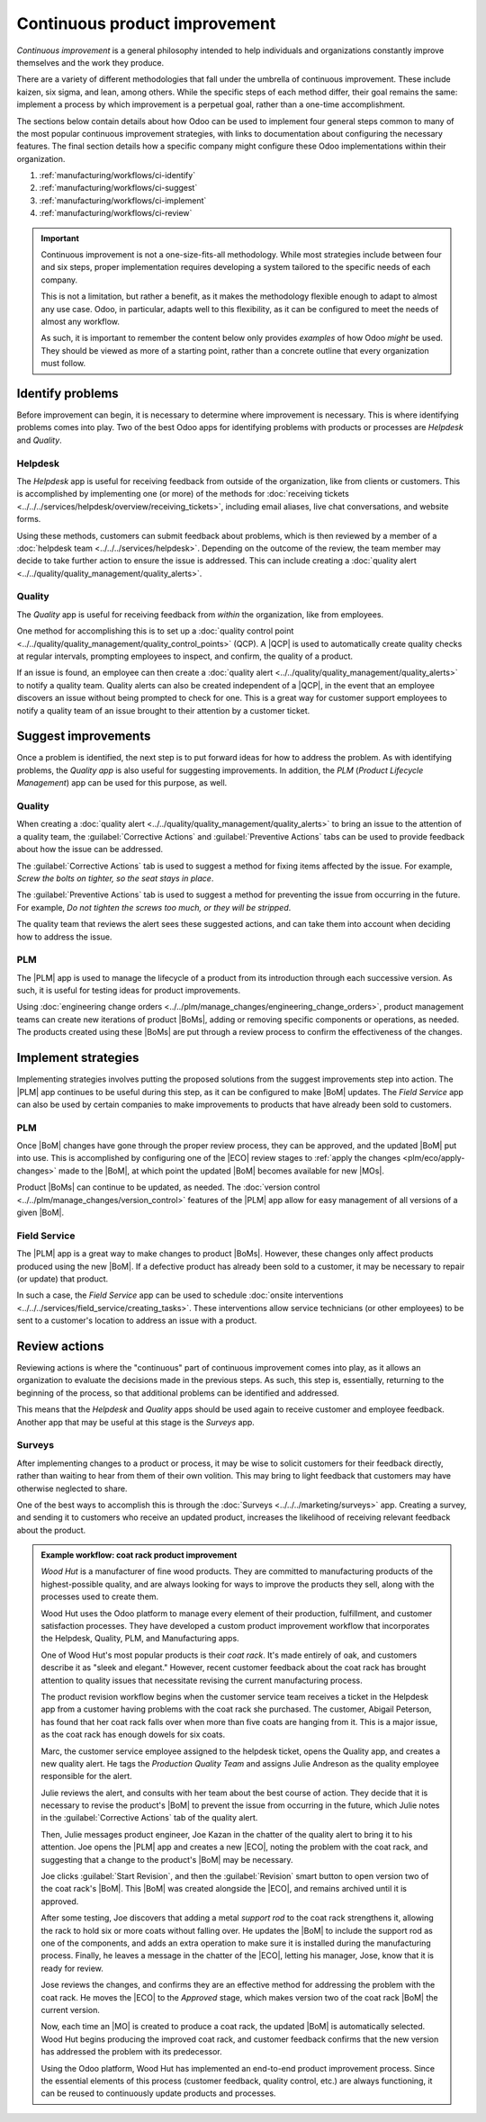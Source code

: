 ==============================
Continuous product improvement
==============================

.. |MO| replace:: :abbr:`MO (Manufacturing Order)`
.. |MOs| replace:: :abbr:`MOs (Manufacturing Orders)`
.. |BoM| replace:: :abbr:`BoM (Bill of Materials)`
.. |ECO| replace:: :abbr:`ECO (Engineering Change Order)`
.. |QCP| replace:: :abbr:`QCP (Quality Control Point)`
.. |PLM| replace:: :abbr:`PLM (Product Lifecycle Management)`
.. |BoMs| replace:: :abbr:`BoMs (Bills of Materials)`

*Continuous improvement* is a general philosophy intended to help individuals and organizations
constantly improve themselves and the work they produce.

There are a variety of different methodologies that fall under the umbrella of continuous
improvement. These include kaizen, six sigma, and lean, among others. While the specific steps of
each method differ, their goal remains the same: implement a process by which improvement is a
perpetual goal, rather than a one-time accomplishment.

The sections below contain details about how Odoo can be used to implement four general steps common
to many of the most popular continuous improvement strategies, with links to documentation about
configuring the necessary features. The final section details how a specific company might configure
these Odoo implementations within their organization.

#. :ref:`manufacturing/workflows/ci-identify`
#. :ref:`manufacturing/workflows/ci-suggest`
#. :ref:`manufacturing/workflows/ci-implement`
#. :ref:`manufacturing/workflows/ci-review`

.. important::
   Continuous improvement is not a one-size-fits-all methodology. While most strategies include
   between four and six steps, proper implementation requires developing a system tailored to the
   specific needs of each company.

   This is not a limitation, but rather a benefit, as it makes the methodology flexible enough to
   adapt to almost any use case. Odoo, in particular, adapts well to this flexibility, as it can be
   configured to meet the needs of almost any workflow.

   As such, it is important to remember the content below only provides *examples* of how Odoo
   *might* be used. They should be viewed as more of a starting point, rather than a concrete
   outline that every organization must follow.

.. _manufacturing/workflows/ci-identify:

Identify problems
=================

Before improvement can begin, it is necessary to determine where improvement is necessary. This is
where identifying problems comes into play. Two of the best Odoo apps for identifying problems with
products or processes are *Helpdesk* and *Quality*.

Helpdesk
--------

The *Helpdesk* app is useful for receiving feedback from outside of the organization, like from
clients or customers. This is accomplished by implementing one (or more) of the methods for
:doc:`receiving tickets <../../../services/helpdesk/overview/receiving_tickets>`, including email
aliases, live chat conversations, and website forms.

Using these methods, customers can submit feedback about problems, which is then reviewed by a
member of a :doc:`helpdesk team <../../../services/helpdesk>`. Depending on the outcome of the
review, the team member may decide to take further action to ensure the issue is addressed. This can
include creating a :doc:`quality alert <../../quality/quality_management/quality_alerts>`.

Quality
-------

The *Quality* app is useful for receiving feedback from *within* the organization, like from
employees.

One method for accomplishing this is to set up a :doc:`quality control point
<../../quality/quality_management/quality_control_points>` (QCP). A |QCP| is used to automatically
create quality checks at regular intervals, prompting employees to inspect, and confirm, the quality
of a product.

If an issue is found, an employee can then create a :doc:`quality alert
<../../quality/quality_management/quality_alerts>` to notify a quality team. Quality alerts can also
be created independent of a |QCP|, in the event that an employee discovers an issue without being
prompted to check for one. This is a great way for customer support employees to notify a quality
team of an issue brought to their attention by a customer ticket.

.. _manufacturing/workflows/ci-suggest:

Suggest improvements
====================

Once a problem is identified, the next step is to put forward ideas for how to address the problem.
As with identifying problems, the *Quality app* is also useful for suggesting improvements. In
addition, the *PLM* (*Product Lifecycle Management*) app can be used for this purpose, as well.

Quality
-------

When creating a :doc:`quality alert <../../quality/quality_management/quality_alerts>` to bring an
issue to the attention of a quality team, the :guilabel:`Corrective Actions` and
:guilabel:`Preventive Actions` tabs can be used to provide feedback about how the issue can be
addressed.

The :guilabel:`Corrective Actions` tab is used to suggest a method for fixing items affected by the
issue. For example, `Screw the bolts on tighter, so the seat stays in place`.

The :guilabel:`Preventive Actions` tab is used to suggest a method for preventing the issue from
occurring in the future. For example, `Do not tighten the screws too much, or they will be
stripped`.

The quality team that reviews the alert sees these suggested actions, and can take them into account
when deciding how to address the issue.

PLM
---

The |PLM| app is used to manage the lifecycle of a product from its introduction through each
successive version. As such, it is useful for testing ideas for product improvements.

Using :doc:`engineering change orders <../../plm/manage_changes/engineering_change_orders>`, product
management teams can create new iterations of product |BoMs|, adding or removing specific components
or operations, as needed. The products created using these |BoMs| are put through a review process
to confirm the effectiveness of the changes.

.. _manufacturing/workflows/ci-implement:

Implement strategies
====================

Implementing strategies involves putting the proposed solutions from the suggest improvements step
into action. The |PLM| app continues to be useful during this step, as it can be configured to make
|BoM| updates. The *Field Service* app can also be used by certain companies to make improvements to
products that have already been sold to customers.

PLM
---

Once |BoM| changes have gone through the proper review process, they can be approved, and the
updated |BoM| put into use. This is accomplished by configuring one of the |ECO| review stages to
:ref:`apply the changes <plm/eco/apply-changes>` made to the |BoM|, at which point the updated |BoM|
becomes available for new |MOs|.

Product |BoMs| can continue to be updated, as needed. The :doc:`version control
<../../plm/manage_changes/version_control>` features of the |PLM| app allow for easy management of
all versions of a given |BoM|.

Field Service
-------------

The |PLM| app is a great way to make changes to product |BoMs|. However, these changes only affect
products produced using the new |BoM|. If a defective product has already been sold to a customer,
it may be necessary to repair (or update) that product.

In such a case, the *Field Service* app can be used to schedule :doc:`onsite interventions
<../../../services/field_service/creating_tasks>`. These interventions allow service
technicians (or other employees) to be sent to a customer's location to address an issue with a
product.

.. _manufacturing/workflows/ci-review:

Review actions
==============

Reviewing actions is where the "continuous" part of continuous improvement comes into play, as it
allows an organization to evaluate the decisions made in the previous steps. As such, this step is,
essentially, returning to the beginning of the process, so that additional problems can be
identified and addressed.

This means that the *Helpdesk* and *Quality* apps should be used again to receive customer and
employee feedback. Another app that may be useful at this stage is the *Surveys* app.

Surveys
-------

After implementing changes to a product or process, it may be wise to solicit customers for their
feedback directly, rather than waiting to hear from them of their own volition. This may bring to
light feedback that customers may have otherwise neglected to share.

One of the best ways to accomplish this is through the :doc:`Surveys <../../../marketing/surveys>`
app. Creating a survey, and sending it to customers who receive an updated product, increases the
likelihood of receiving relevant feedback about the product.

.. admonition:: Example workflow: coat rack product improvement
   :class: alert alert-success

   *Wood Hut* is a manufacturer of fine wood products. They are committed to manufacturing products
   of the highest-possible quality, and are always looking for ways to improve the products they
   sell, along with the processes used to create them.

   Wood Hut uses the Odoo platform to manage every element of their production, fulfillment, and
   customer satisfaction processes. They have developed a custom product improvement workflow that
   incorporates the Helpdesk, Quality, PLM, and Manufacturing apps.

   One of Wood Hut's most popular products is their *coat rack*. It's made entirely of oak, and
   customers describe it as "sleek and elegant." However, recent customer feedback about the coat
   rack has brought attention to quality issues that necessitate revising the current manufacturing
   process.

   The product revision workflow begins when the customer service team receives a ticket in the
   Helpdesk app from a customer having problems with the coat rack she purchased. The customer,
   Abigail Peterson, has found that her coat rack falls over when more than five coats are hanging
   from it. This is a major issue, as the coat rack has enough dowels for six coats.

   .. image:: continuous_improvement/helpdesk-ticket.png
      :align: center
      :alt: A Helpdesk ticket about an issue with the coat rack product.

   Marc, the customer service employee assigned to the helpdesk ticket, opens the Quality app, and
   creates a new quality alert. He tags the *Production Quality Team* and assigns Julie Andreson as
   the quality employee responsible for the alert.

   Julie reviews the alert, and consults with her team about the best course of action. They decide
   that it is necessary to revise the product's |BoM| to prevent the issue from occurring in the
   future, which Julie notes in the :guilabel:`Corrective Actions` tab of the quality alert.

   .. image:: continuous_improvement/quality-alert.png
      :align: center
      :alt: A quality alert created about the issue with the coat rack product.

   Then, Julie messages product engineer, Joe Kazan in the chatter of the quality alert to bring it
   to his attention. Joe opens the |PLM| app and creates a new |ECO|, noting the problem with the
   coat rack, and suggesting that a change to the product's |BoM| may be necessary.

   .. image:: continuous_improvement/eco.png
      :align: center
      :alt: An ECO created to update the coat rack product's BoM.

   Joe clicks :guilabel:`Start Revision`, and then the :guilabel:`Revision` smart button to open
   version two of the coat rack's |BoM|. This |BoM| was created alongside the |ECO|, and remains
   archived until it is approved.

   After some testing, Joe discovers that adding a metal *support rod* to the coat rack strengthens
   it, allowing the rack to hold six or more coats without falling over. He updates the |BoM| to
   include the support rod as one of the components, and adds an extra operation to make sure it is
   installed during the manufacturing process. Finally, he leaves a message in the chatter of the
   |ECO|, letting his manager, Jose, know that it is ready for review.

   .. image:: continuous_improvement/bom.png
      :align: center
      :alt: The coat rack BoM, updated to add an extra component and operation.

   Jose reviews the changes, and confirms they are an effective method for addressing the problem
   with the coat rack. He moves the |ECO| to the *Approved* stage, which makes version two of the
   coat rack |BoM| the current version.

   Now, each time an |MO| is created to produce a coat rack, the updated |BoM| is automatically
   selected. Wood Hut begins producing the improved coat rack, and customer feedback confirms that
   the new version has addressed the problem with its predecessor.

   Using the Odoo platform, Wood Hut has implemented an end-to-end product improvement process.
   Since the essential elements of this process (customer feedback, quality control, etc.) are
   always functioning, it can be reused to continuously update products and processes.
